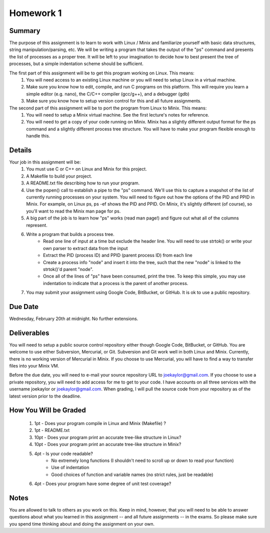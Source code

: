 Homework 1
==========

Summary
-------
The purpose of this assignment is to learn to work with Linux / Minix and familiarize yourself with basic data structures, string manipulation/parsing, etc. We will be writing a program that takes the output of the "ps" command and presents the list of processes as a proper tree. It will be left to your imagination to decide how to best present the tree of processes, but a simple indentation scheme should be sufficient.

The first part of this assignment will be to get this program working on Linux. This means:
 #. You will need access to an existing Linux machine or you will need to setup Linux in a virtual machine.
 #. Make sure you know how to edit, compile, and run C programs on this platform. This will require you learn a simple editor (e.g. nano), the C/C++ compiler (gcc/g++), and a debugger (gdb)
 #. Make sure you know how to setup version control for this and all future assignments.

The second part of this assignment will be to port the program from Linux to Minix. This means:
 #. You will need to setup a Minix virtual machine. See the first lecture's notes for reference.
 #. You will need to get a copy of your code running on Minix. Minix has a slightly different output format for the ps command and a slightly different process tree structure. You will have to make your program flexible enough to handle this.

Details
-------
Your job in this assignment will be:
 #. You must use C or C++ on Linux and Minix for this project. 
 #. A Makefile to build your project.
 #. A README.txt file describing how to run your program.
 #. Use the popen() call to establish a pipe to the "ps" command. We'll use this to capture a snapshot of the list of currently running processes on your system. You will need to figure out how the options of the PID and PPID in Minix. For example, on Linux ps, ps -ef shows the PID and PPID. On Minix, it's slightly different (of course), so you'll want to read the Minix man page for ps.
 #. A big part of the job is to learn how "ps" works (read man page!) and figure out what all of the columns represent.
 #. Write a program that builds a process tree.
     - Read one line of input at a time but exclude the header line. You will need to use strtok() or write your own parser to extract data from the input
     - Extract the PID (process ID) and PPID (parent process ID) from each line
     - Create a process info "node" and insert it into the tree, such that the new "node" is linked to the strtok()'d parent "node".
     - Once all of the lines of "ps" have been consumed, print the tree. To keep this simple, you may use indentation to indicate that a process is the parent of another process.
 #. You may submit your assignment using Google Code, BitBucket, or GitHub. It is ok to use a public repository.

Due Date
--------
Wednesday, February 20th at midnight. No further extensions.

Deliverables
------------
You will need to setup a public source control repository either though Google Code, BitBucket, or GitHub. You are welcome to use either Subversion, Mercurial, or Git. Subversion and Git work well in both Linux and Minix. Currently, there is no working version of Mercurial in Minix. If you choose to use Mercurial, you will have to find a way to transfer files into your Minix VM. 

Before the due date, you will need to e-mail your source repository URL to joekaylor@gmail.com. If you choose to use a private repository, you will need to add access for me to get to your code. I have accounts on all three services with the username joekaylor or joekaylor@gmail.com. When grading, I will pull the source code from your repository as of the latest version prior to the deadline.

How You Will be Graded
----------------------
 #. 1pt  - Does your program compile in Linux and Minix (Makefile) ?
 #. 1pt  - README.txt
 #. 10pt - Does your program print an accurate tree-like structure in Linux?
 #. 10pt - Does your program print an accurate tree-like structure in Minix?
 #. 4pt  - Is your code readable?
		- No extremely long functions (I shouldn't need to scroll up or down to read your function)
		- Use of indentation
		- Good choices of function and variable names (no strict rules, just be readable)
 #. 4pt  - Does your program have some degree of unit test coverage?

Notes
-----
You are allowed to talk to others as you work on this. Keep in mind, however, that you will need to be able to answer questions about what you learned in this assignment -- and all future assignments -- in the exams. So please make sure you spend time thinking about and doing the assignment on your own.


